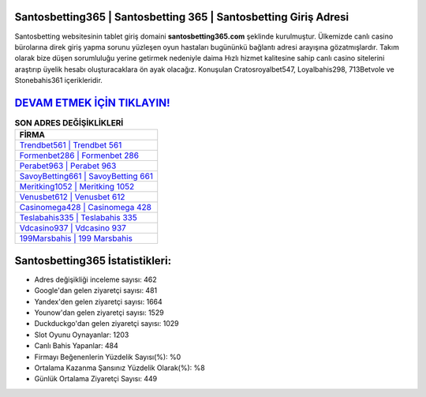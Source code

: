 ﻿Santosbetting365 | Santosbetting 365 | Santosbetting Giriş Adresi
===================================

.. image:: images/santosbetting-giris.jpg
   :width: 600
   
Santosbetting websitesinin tablet giriş domaini **santosbetting365.com** şeklinde kurulmuştur. Ülkemizde canlı casino bürolarına direk giriş yapma sorunu yüzleşen oyun hastaları bugününkü bağlantı adresi arayışına gözatmışlardır. Takım olarak bize düşen sorumluluğu yerine getirmek nedeniyle daima Hızlı hizmet kalitesine sahip canlı casino sitelerini araştırıp üyelik hesabı oluşturacaklara ön ayak olacağız. Konuşulan Cratosroyalbet547, Loyalbahis298, 713Betvole ve Stonebahis361 içerikleridir.

`DEVAM ETMEK İÇİN TIKLAYIN! <https://uclck.me/gonow>`_
==============

.. list-table:: **SON ADRES DEĞİŞİKLİKLERİ**
   :widths: 100
   :header-rows: 1

   * - FİRMA
   * - `Trendbet561 | Trendbet 561 <trendbet561-trendbet-561-trendbet-giris-adresi.html>`_
   * - `Formenbet286 | Formenbet 286 <formenbet286-formenbet-286-formenbet-giris-adresi.html>`_
   * - `Perabet963 | Perabet 963 <perabet963-perabet-963-perabet-giris-adresi.html>`_	 
   * - `SavoyBetting661 | SavoyBetting 661 <savoybetting661-savoybetting-661-savoybetting-giris-adresi.html>`_	 
   * - `Meritking1052 | Meritking 1052 <meritking1052-meritking-1052-meritking-giris-adresi.html>`_ 
   * - `Venusbet612 | Venusbet 612 <venusbet612-venusbet-612-venusbet-giris-adresi.html>`_
   * - `Casinomega428 | Casinomega 428 <casinomega428-casinomega-428-casinomega-giris-adresi.html>`_	 
   * - `Teslabahis335 | Teslabahis 335 <teslabahis335-teslabahis-335-teslabahis-giris-adresi.html>`_
   * - `Vdcasino937 | Vdcasino 937 <vdcasino937-vdcasino-937-vdcasino-giris-adresi.html>`_
   * - `199Marsbahis | 199 Marsbahis <199marsbahis-199-marsbahis-marsbahis-giris-adresi.html>`_
	 
Santosbetting365 İstatistikleri:
===================================	 
* Adres değişikliği inceleme sayısı: 462
* Google'dan gelen ziyaretçi sayısı: 481
* Yandex'den gelen ziyaretçi sayısı: 1664
* Younow'dan gelen ziyaretçi sayısı: 1529
* Duckduckgo'dan gelen ziyaretçi sayısı: 1029
* Slot Oyunu Oynayanlar: 1203
* Canlı Bahis Yapanlar: 484
* Firmayı Beğenenlerin Yüzdelik Sayısı(%): %0
* Ortalama Kazanma Şansınız Yüzdelik Olarak(%): %8
* Günlük Ortalama Ziyaretçi Sayısı: 449
